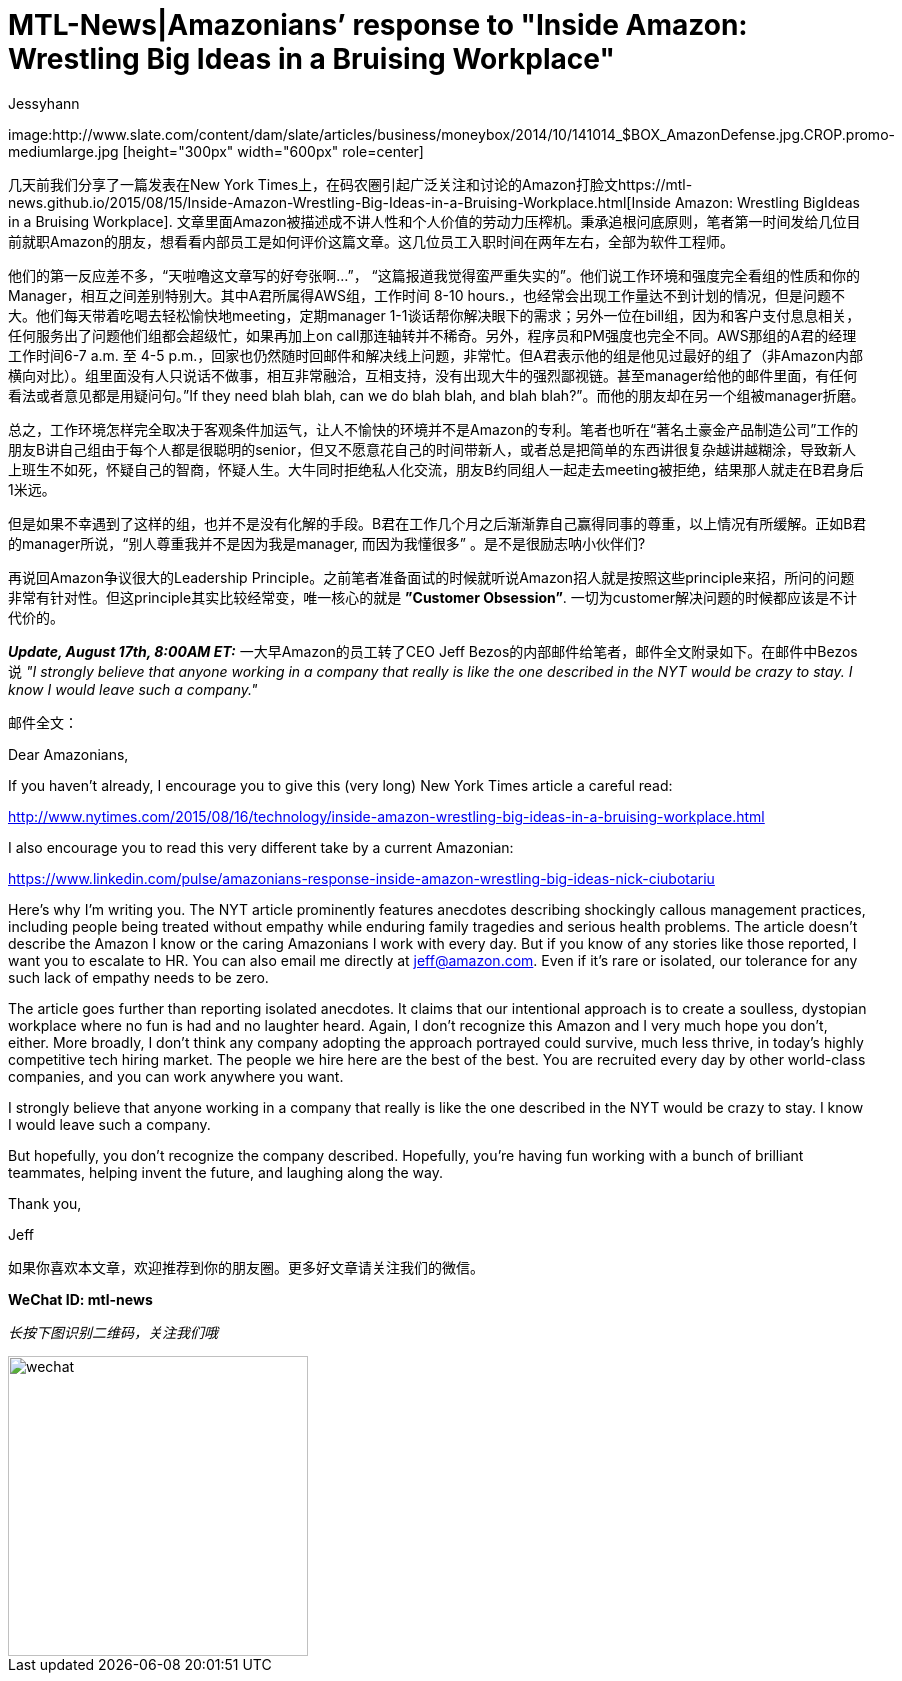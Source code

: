 = MTL-News|Amazonians’ response to "Inside Amazon: Wrestling Big Ideas in a Bruising Workplace"
:hp-alt-title: Amazonians response to Inside Amazon Wrestling Big Ideas in a Bruising Workplace
:published_at: 2015-08-17
:hp-tags: Amazon
:author: Jessyhann

:uri-prev: https://mtl-news.github.io/2015/08/15/Inside-Amazon-Wrestling-Big-Ideas-in-a-Bruising-Workplace.html

image:http://www.slate.com/content/dam/slate/articles/business/moneybox/2014/10/141014_$BOX_AmazonDefense.jpg.CROP.promo-mediumlarge.jpg [height="300px" width="600px" role=center]

几天前我们分享了一篇发表在New York Times上，在码农圈引起广泛关注和讨论的Amazon打脸文{uri-prev}[Inside Amazon: Wrestling BigIdeas in a Bruising Workplace]. 文章里面Amazon被描述成不讲人性和个人价值的劳动力压榨机。秉承追根问底原则，笔者第一时间发给几位目前就职Amazon的朋友，想看看内部员工是如何评价这篇文章。这几位员工入职时间在两年左右，全部为软件工程师。

他们的第一反应差不多，“天啦噜这文章写的好夸张啊...”， “这篇报道我觉得蛮严重失实的”。他们说工作环境和强度完全看组的性质和你的Manager，相互之间差别特别大。其中A君所属得AWS组，工作时间 8-10 hours.，也经常会出现工作量达不到计划的情况，但是问题不大。他们每天带着吃喝去轻松愉快地meeting，定期manager 1-1谈话帮你解决眼下的需求；另外一位在bill组，因为和客户支付息息相关，任何服务出了问题他们组都会超级忙，如果再加上on call那连轴转并不稀奇。另外，程序员和PM强度也完全不同。AWS那组的A君的经理工作时间6-7 a.m. 至 4-5 p.m.，回家也仍然随时回邮件和解决线上问题，非常忙。但A君表示他的组是他见过最好的组了（非Amazon内部横向对比）。组里面没有人只说话不做事，相互非常融洽，互相支持，没有出现大牛的强烈鄙视链。甚至manager给他的邮件里面，有任何看法或者意见都是用疑问句。”If they need blah blah, can we do blah blah, and blah blah?”。而他的朋友却在另一个组被manager折磨。

总之，工作环境怎样完全取决于客观条件加运气，让人不愉快的环境并不是Amazon的专利。笔者也听在“著名土豪金产品制造公司”工作的朋友B讲自己组由于每个人都是很聪明的senior，但又不愿意花自己的时间带新人，或者总是把简单的东西讲很复杂越讲越糊涂，导致新人上班生不如死，怀疑自己的智商，怀疑人生。大牛同时拒绝私人化交流，朋友B约同组人一起走去meeting被拒绝，结果那人就走在B君身后1米远。

但是如果不幸遇到了这样的组，也并不是没有化解的手段。B君在工作几个月之后渐渐靠自己赢得同事的尊重，以上情况有所缓解。正如B君的manager所说，“别人尊重我并不是因为我是manager, 而因为我懂很多” 。是不是很励志呐小伙伴们?

再说回Amazon争议很大的Leadership Principle。之前笔者准备面试的时候就听说Amazon招人就是按照这些principle来招，所问的问题非常有针对性。但这principle其实比较经常变，唯一核心的就是 *”Customer Obsession”*. 一切为customer解决问题的时候都应该是不计代价的。

*_Update, August 17th, 8:00AM ET:_*   一大早Amazon的员工转了CEO Jeff Bezos的内部邮件给笔者，邮件全文附录如下。在邮件中Bezos说 _"I strongly believe that anyone working in a company that really is like the one described in the NYT would be crazy to stay. I know I would leave such a company."_

邮件全文：

Dear Amazonians,
 
If you haven't already, I encourage you to give this (very long) New York Times article a careful read:
 
http://www.nytimes.com/2015/08/16/technology/inside-amazon-wrestling-big-ideas-in-a-bruising-workplace.html
 
I also encourage you to read this very different take by a current Amazonian:
 
https://www.linkedin.com/pulse/amazonians-response-inside-amazon-wrestling-big-ideas-nick-ciubotariu
 
Here’s why I’m writing you. The NYT article prominently features anecdotes describing shockingly callous management practices, including people being treated without empathy while enduring family tragedies and serious health problems. The article doesn’t describe the Amazon I know or the caring Amazonians I work with every day. But if you know of any stories like those reported, I want you to escalate to HR. You can also email me directly at jeff@amazon.com. Even if it's rare or isolated, our tolerance for any such lack of empathy needs to be zero.
 
The article goes further than reporting isolated anecdotes. It claims that our intentional approach is to create a soulless, dystopian workplace where no fun is had and no laughter heard. Again, I don’t recognize this Amazon and I very much hope you don’t, either. More broadly, I don't think any company adopting the approach portrayed could survive, much less thrive, in today’s highly competitive tech hiring market. The people we hire here are the best of the best. You are recruited every day by other world-class companies, and you can work anywhere you want.
 
I strongly believe that anyone working in a company that really is like the one described in the NYT would be crazy to stay. I know I would leave such a company.
 
But hopefully, you don't recognize the company described. Hopefully, you’re having fun working with a bunch of brilliant teammates, helping invent the future, and laughing along the way.
 
Thank you,
 
Jeff



如果你喜欢本文章，欢迎推荐到你的朋友圈。更多好文章请关注我们的微信。

*WeChat ID: mtl-news*

_长按下图识别二维码，关注我们哦_

image::wechat.jpg[height="300px" width="300px"]